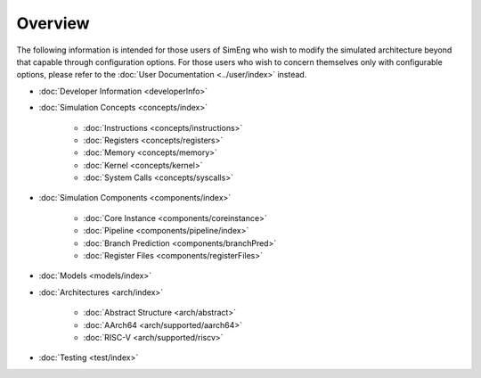 Overview
========

The following information is intended for those users of SimEng who wish to modify the simulated architecture beyond that capable through configuration options. For those users who wish to concern themselves only with configurable options, please refer to the :doc:`User Documentation <../user/index>` instead.

* :doc:`Developer Information <developerInfo>`

* :doc:`Simulation Concepts <concepts/index>`

   * :doc:`Instructions <concepts/instructions>`
   * :doc:`Registers <concepts/registers>`
   * :doc:`Memory <concepts/memory>`
   * :doc:`Kernel <concepts/kernel>`
   * :doc:`System Calls <concepts/syscalls>`

* :doc:`Simulation Components <components/index>`

   * :doc:`Core Instance <components/coreinstance>`
   * :doc:`Pipeline <components/pipeline/index>`
   * :doc:`Branch Prediction <components/branchPred>`
   * :doc:`Register Files <components/registerFiles>`

* :doc:`Models <models/index>`
* :doc:`Architectures <arch/index>`

   * :doc:`Abstract Structure <arch/abstract>`
   * :doc:`AArch64 <arch/supported/aarch64>`
   * :doc:`RISC-V <arch/supported/riscv>`
   
* :doc:`Testing <test/index>`


